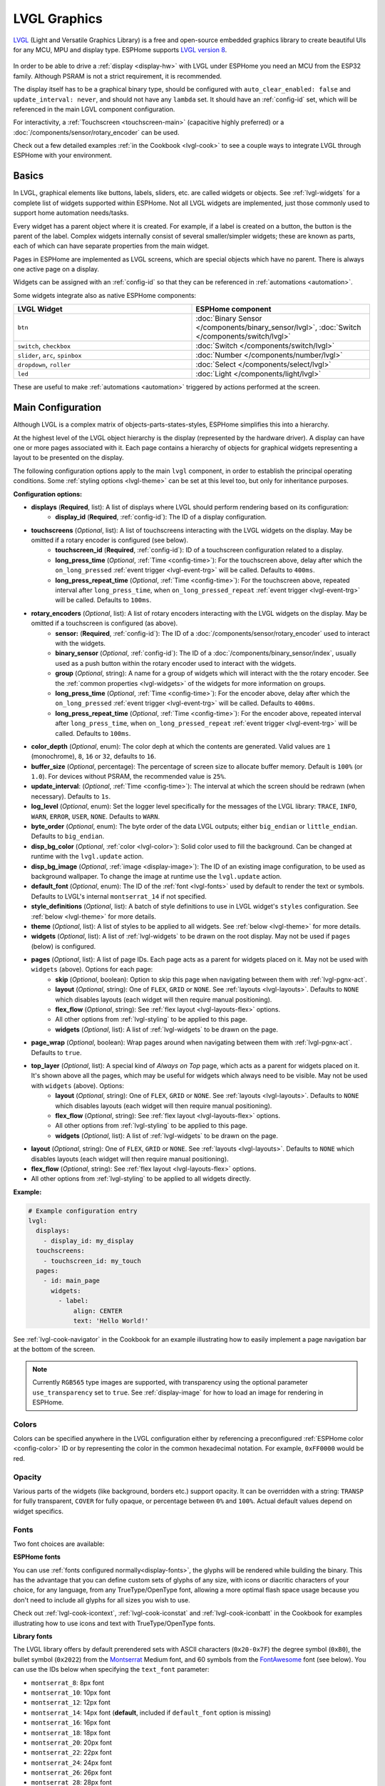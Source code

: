 .. _lvgl-main:

LVGL Graphics
=============

.. seo::
    :description: LVGL - ESPHome Displays showing contents created with Light and Versatile Graphics Library
    :image: /images/lvgl.png

`LVGL <https://lvgl.io/>`__ (Light and Versatile Graphics Library) is a free and open-source 
embedded graphics library to create beautiful UIs for any MCU, MPU and display type. ESPHome supports `LVGL version 8 <https://docs.lvgl.io/8.4/>`__.

.. figure:: /components/images/lvgl_main_screenshot.png

In order to be able to drive a :ref:`display <display-hw>` with LVGL under ESPHome you need an MCU from the ESP32 family. Although PSRAM is not a strict requirement, it is recommended.

The display itself has to be a graphical binary type, should be configured with ``auto_clear_enabled: false`` and ``update_interval: never``, and should not have any ``lambda`` set. It should have an :ref:`config-id` set, which will be referenced in the main LGVL component configuration.

For interactivity, a :ref:`Touchscreen <touchscreen-main>` (capacitive highly preferred) or a :doc:`/components/sensor/rotary_encoder` can be used.

Check out a few detailed examples :ref:`in the Cookbook <lvgl-cook>` to see a couple ways to integrate LVGL through ESPHome with your environment.

Basics
------

In LVGL, graphical elements like buttons, labels, sliders, etc. are called widgets or objects. See :ref:`lvgl-widgets` for a complete list of widgets supported within ESPHome. Not all LVGL widgets are implemented, just those commonly used to support home automation needs/tasks.

Every widget has a parent object where it is created. For example, if a label is created on a button, the button is the parent of the label. Complex widgets internally consist of several smaller/simpler widgets; these are known as parts, each of which can have separate properties from the main widget.

Pages in ESPHome are implemented as LVGL screens, which are special objects which have no parent. There is always one active page on a display.

Widgets can be assigned with an :ref:`config-id` so that they can be referenced in :ref:`automations <automation>`.

Some widgets integrate also as native ESPHome components:

.. list-table::
    :header-rows: 1
    :widths: 1 1

    * - LVGL Widget
      - ESPHome component

    * - ``btn``
      - :doc:`Binary Sensor </components/binary_sensor/lvgl>`, :doc:`Switch </components/switch/lvgl>`

    * - ``switch``, ``checkbox``
      - :doc:`Switch </components/switch/lvgl>`

    * - ``slider``, ``arc``, ``spinbox``
      - :doc:`Number </components/number/lvgl>`

    * - ``dropdown``,  ``roller``
      - :doc:`Select </components/select/lvgl>`

    * - ``led``
      - :doc:`Light </components/light/lvgl>`

These are useful to make :ref:`automations <automation>` triggered by actions performed at the screen.

Main Configuration
------------------

Although LVGL is a complex matrix of objects-parts-states-styles, ESPHome simplifies this into a hierarchy.

At the highest level of the LVGL object hierarchy is the display (represented by the hardware driver). A display can have one or more pages associated with it. Each page contains a hierarchy of objects for graphical widgets representing a layout to be presented on the display.

The following configuration options apply to the main ``lvgl`` component, in order to establish the principal operating conditions. Some :ref:`styling options <lvgl-theme>` can be set at this level too, but only for inheritance purposes.

**Configuration options:**

- **displays** (**Required**, list): A list of displays where LVGL should perform rendering based on its configuration:
    - **display_id** (**Required**, :ref:`config-id`): The ID of a display configuration.
- **touchscreens** (*Optional*, list): A list of touchscreens interacting with the LVGL widgets on the display. May be omitted if a rotary encoder is configured (see below).
    - **touchscreen_id** (**Required**, :ref:`config-id`): ID of a touchscreen configuration related to a display.
    - **long_press_time** (*Optional*, :ref:`Time <config-time>`): For the touchscreen above, delay after which the ``on_long_pressed`` :ref:`event trigger <lvgl-event-trg>` will be called. Defaults to ``400ms``.
    - **long_press_repeat_time** (*Optional*, :ref:`Time <config-time>`): For the touchscreen above, repeated interval after ``long_press_time``, when ``on_long_pressed_repeat`` :ref:`event trigger <lvgl-event-trg>` will be called. Defaults to ``100ms``.
- **rotary_encoders** (*Optional*, list): A list of rotary encoders interacting with the LVGL widgets on the display. May be omitted if a touchscreen is configured (as above).
    - **sensor:** (**Required**, :ref:`config-id`): The ID of a :doc:`/components/sensor/rotary_encoder` used to interact with the widgets.
    - **binary_sensor** (*Optional*, :ref:`config-id`): The ID of a :doc:`/components/binary_sensor/index`, usually used as a push button within the rotary encoder used to interact with the widgets.
    - **group** (*Optional*, string): A name for a group of widgets which will interact with the the rotary encoder. See the :ref:`common properties <lvgl-widgets>` of the widgets for more information on groups.
    - **long_press_time** (*Optional*, :ref:`Time <config-time>`): For the encoder above, delay after which the ``on_long_pressed`` :ref:`event trigger <lvgl-event-trg>` will be called. Defaults to ``400ms``.
    - **long_press_repeat_time** (*Optional*, :ref:`Time <config-time>`): For the encoder above, repeated interval after ``long_press_time``, when ``on_long_pressed_repeat`` :ref:`event trigger <lvgl-event-trg>` will be called. Defaults to ``100ms``.
- **color_depth** (*Optional*, enum): The color deph at which the contents are generated. Valid values are ``1`` (monochrome), ``8``, ``16`` or ``32``, defaults to ``16``.
- **buffer_size** (*Optional*, percentage): The percentage of screen size to allocate buffer memory. Default is ``100%`` (or ``1.0``). For devices without PSRAM, the recommended value is ``25%``. 
- **update_interval**: (*Optional*, :ref:`Time <config-time>`): The interval at which the screen should be redrawn (when necessary). Defaults to ``1s``.
- **log_level** (*Optional*, enum): Set the logger level specifically for the messages of the LVGL library: ``TRACE``, ``INFO``, ``WARN``, ``ERROR``, ``USER``, ``NONE``. Defaults to ``WARN``.
- **byte_order** (*Optional*, enum): The byte order of the data LVGL outputs; either ``big_endian`` or ``little_endian``. Defaults to ``big_endian``.
- **disp_bg_color** (*Optional*, :ref:`color <lvgl-color>`): Solid color used to fill the background. Can be changed at runtime with the ``lvgl.update`` action.
- **disp_bg_image** (*Optional*, :ref:`image <display-image>`):  The ID of an existing image configuration, to be used as background wallpaper. To change the image at runtime use the ``lvgl.update`` action.
- **default_font** (*Optional*, enum): The ID of the :ref:`font <lvgl-fonts>` used by default to render the text or symbols. Defaults to LVGL's internal ``montserrat_14`` if not specified.
- **style_definitions** (*Optional*, list): A batch of style definitions to use in LVGL widget's ``styles`` configuration. See :ref:`below <lvgl-theme>` for more details. 
- **theme** (*Optional*, list): A list of styles to be applied to all widgets. See :ref:`below <lvgl-theme>` for more details. 
- **widgets** (*Optional*, list): A list of :ref:`lvgl-widgets` to be drawn on the root display. May not be used if ``pages`` (below) is configured.
- **pages** (*Optional*, list): A list of page IDs. Each page acts as a parent for widgets placed on it. May not be used with ``widgets`` (above). Options for each page:
    - **skip** (*Optional*, boolean): Option to skip this page when navigating between them with :ref:`lvgl-pgnx-act`.
    - **layout** (*Optional*, string): One of ``FLEX``, ``GRID`` or ``NONE``. See :ref:`layouts <lvgl-layouts>`. Defaults to ``NONE`` which disables layouts (each widget will then require manual positioning).
    - **flex_flow** (*Optional*, string): See :ref:`flex layout <lvgl-layouts-flex>` options. 
    - All other options from :ref:`lvgl-styling` to be applied to this page.
    - **widgets** (*Optional*, list): A list of :ref:`lvgl-widgets` to be drawn on the page.
- **page_wrap** (*Optional*, boolean): Wrap pages around when navigating between them with :ref:`lvgl-pgnx-act`. Defaults to ``true``.
- **top_layer** (*Optional*, list): A special kind of *Always on Top* page, which acts as a parent for widgets placed on it. It's shown above all the pages, which may be useful for widgets which always need to be visible. May not be used with ``widgets`` (above). Options:
    - **layout** (*Optional*, string): One of ``FLEX``, ``GRID`` or ``NONE``. See :ref:`layouts <lvgl-layouts>`.  Defaults to ``NONE`` which disables layouts (each widget will then require manual positioning).
    - **flex_flow** (*Optional*, string): See :ref:`flex layout <lvgl-layouts-flex>` options. 
    - All other options from :ref:`lvgl-styling` to be applied to this page.
    - **widgets** (*Optional*, list): A list of :ref:`lvgl-widgets` to be drawn on the page.
- **layout** (*Optional*, string): One of ``FLEX``, ``GRID`` or ``NONE``. See :ref:`layouts <lvgl-layouts>`.  Defaults to ``NONE`` which disables layouts (each widget will then require manual positioning).
- **flex_flow** (*Optional*, string): See :ref:`flex layout <lvgl-layouts-flex>` options. 

- All other options from :ref:`lvgl-styling` to be applied to all widgets directly.

**Example:**

.. code-block:: yaml

    # Example configuration entry
    lvgl:
      displays:
        - display_id: my_display
      touchscreens:
        - touchscreen_id: my_touch
      pages:
        - id: main_page
          widgets:
            - label:
                align: CENTER
                text: 'Hello World!'

See :ref:`lvgl-cook-navigator` in the Cookbook for an example illustrating how to easily implement a page navigation bar at the bottom of the screen.

.. note::

    Currently ``RGB565`` type images are supported, with transparency using the optional parameter ``use_transparency`` set to ``true``. See :ref:`display-image` for how to load an image for rendering in ESPHome.

.. _lvgl-color:

Colors
******

Colors can be specified anywhere in the LVGL configuration either by referencing a preconfigured :ref:`ESPHome color <config-color>` ID or by representing the color in the common hexadecimal notation. For example, ``0xFF0000`` would be red.

.. _lvgl-opa:

Opacity
*******

Various parts of the widgets (like background, borders etc.) support opacity. It can be overridden with a string: ``TRANSP`` for fully transparent, ``COVER`` for fully opaque, or percentage between ``0%`` and ``100%``. Actual default values depend on widget specifics.

.. _lvgl-fonts:

Fonts
*****

Two font choices are available: 

**ESPHome fonts**

You can use :ref:`fonts configured normally<display-fonts>`, the glyphs will be rendered while building the binary. This has the advantage that you can define custom sets of glyphs of any size, with icons or diacritic characters of your choice, for any language, from any TrueType/OpenType font, allowing a more optimal flash space usage because you don't need to include all glyphs for all sizes you wish to use.

Check out :ref:`lvgl-cook-icontext`, :ref:`lvgl-cook-iconstat` and :ref:`lvgl-cook-iconbatt` in the Cookbook for examples illustrating how to use icons and text with TrueType/OpenType fonts.

**Library fonts**

The LVGL library offers by default prerendered sets with ASCII characters (``0x20-0x7F``) the degree symbol (``0xB0``), the bullet symbol (``0x2022``) from the `Montserrat <https://fonts.google.com/specimen/Montserrat>`__ Medium font, and 60 symbols from the `FontAwesome <https://fontawesome.com/>`__ font (see below). You can use the IDs below when specifying the ``text_font`` parameter:

- ``montserrat_8``: 8px font
- ``montserrat_10``: 10px font
- ``montserrat_12``: 12px font
- ``montserrat_14``: 14px font (**default**, included if ``default_font`` option is missing)
- ``montserrat_16``: 16px font
- ``montserrat_18``: 18px font
- ``montserrat_20``: 20px font
- ``montserrat_22``: 22px font
- ``montserrat_24``: 24px font
- ``montserrat_26``: 26px font
- ``montserrat_28``: 28px font
- ``montserrat_30``: 30px font
- ``montserrat_32``: 32px font
- ``montserrat_34``: 34px font
- ``montserrat_36``: 36px font
- ``montserrat_38``: 38px font
- ``montserrat_40``: 40px font
- ``montserrat_42``: 42px font
- ``montserrat_44``: 44px font
- ``montserrat_46``: 46px font
- ``montserrat_48``: 48px font

The binary will only include any of the above if used in the configuration.

You can display the embedded symbols among the text by their codepoint address preceded by ``\u``. For example: ``\uF00C``:

.. figure:: /components/images/lvgl_symbols.png
    :align: center

.. note::

    The ``text_font`` parameter affects the size of symbols, since all the built-in font arrays based on Montserrat include these symbols at the respective sizes. If you set ``text_font`` on a widget to a custom ESPHome font, these symbols will likely not display, unless you include them manually from a FontAwesome OpenType file.
    
    For escape sequences to work, you have to put them in strings enclosed in double quotes.

In addition to the above, the following special fonts are available from LVGL as built-in:

- ``unscii_8``: 8 px pixel perfect font with only ASCII characters.
- ``unscii_16``: 16 px pixel perfect font with only ASCII characters.
- ``simsun_16_cjk``: 16 px font with normal range + 1000 most common `CJK Radicals <https://en.wikipedia.org/wiki/CJK_Radicals_Supplement>`__.
- ``dejavu_16_persian_hebrew``: 16 px font with normal range + Hebrew, Arabic, Persian letters and all their forms.

.. _lvgl-styling:

Style properties
****************

LVGL follows CSS's `border-box model <https://developer.mozilla.org/en-US/docs/Web/CSS/box-sizing>`__. A widget's *box* is built from the following parts:

.. figure:: /components/images/lvgl_boxmodel.png
    :align: center

- *bounding box*: the box defined with ``width`` and ``height`` of the widgets (pixels or parent content area percentage; not drawn, just for calculations).
- *border*: the border line, drawn on the inner side of the bounding box (pixels).
- *outline*: the outline, drawn on the outer side of the bounding box (pixels).
- *padding*: space to keep between the border of the widget and its content or children (*I don't want my children too close to my sides, so keep this space*). 
- *content*: the content area which is the size of the bounding box reduced by the border width and padding (it's what's referenced as the ``size_content`` option of certain widgets).

You can adjust the appearance of widgets by changing their foreground, background, border color and/or font. Some widgets allow for more complex styling, effectively changing all or part of their appearance. 

**Styling options:**

- **bg_color** (*Optional*, :ref:`color <lvgl-color>`): Color for the background of the widget. Defaults to ``0xFFFFFF`` (white).
- **bg_grad_color** (*Optional*, :ref:`color <lvgl-color>`): Color to make the background gradually fade to. Defaults to ``0`` (black).
- **bg_dither_mode** (*Optional*, enum): Set dithering of the background gradient. One of ``NONE``, ``ORDERED``, ``ERR_DIFF``. Defaults to ``NONE``.
- **bg_grad_dir** (*Optional*, enum): Choose the direction of the background gradient: ``NONE``, ``HOR``, ``VER``. Defaults to ``NONE``.
- **bg_main_stop** (*Optional*, 0-255): Specify where the gradient should start: ``0`` = upper left, ``128`` = in the center, ``255`` = lower right. Defaults to ``0``.
- **bg_grad_stop** (*Optional*, 0-255): Specify where the gradient should stop: ``0`` = upper left, ``128`` = in the center, ``255`` = lower right. Defaults to ``255``.
- **opa** (*Optional*, :ref:`opacity <lvgl-opa>`): Opacity of the entire widget. Inherited from parent. Defaults to ``COVER``.
- **bg_opa** (*Optional*, :ref:`opacity <lvgl-opa>`): Opacity of the widget background.
- **opa_layered** (*Optional*, :ref:`opacity <lvgl-opa>`): Opacity of the entire layer the widget is on. Inherited from parent. Defaults to ``COVER``.
- **bg_img_opa** (*Optional*, :ref:`opacity <lvgl-opa>`): Opacity of the background image (if such option is supported) of the widget.
- **bg_img_recolor** (*Optional*, :ref:`color <lvgl-color>`): Color to mix with every pixel of the background image (if such option is supported) of the widget.
- **bg_img_recolor_opa** (*Optional*, :ref:`opacity <lvgl-opa>`): Opacity of the recoloring. 
- **border_width** (*Optional*, int16): Set the width of the border in pixels. Defaults to ``0``.
- **border_color** (*Optional*, :ref:`color <lvgl-color>`): Color to draw borders of the widget. Defaults to ``0`` (black).
- **border_opa** (*Optional*, :ref:`opacity <lvgl-opa>`): Opacity of the borders of the widget.  Defaults to ``COVER``.
- **border_post** (*Optional*, boolean): If ``true`` the border will be drawn after all children of the widget have been drawn. Defaults to ``false``.
- **border_side** (*Optional*, list): Select which borders of the widgets to show (multiple can be specified, defaults to ``NONE``):
    - ``NONE``
    - ``TOP``
    - ``BOTTOM``
    - ``LEFT``
    - ``RIGHT``
    - ``INTERNAL``
- **radius** (*Optional*, uint16): The radius to be used to form the widget's rounded corners. 0 = no radius (square corners); 65535 = pill shaped widget (true circle if it has same width and height).
- **clip_corner** (*Optional*, boolean): If set to ``true``, overflowing content will be clipped off by the widget's rounded corners (``radius`` > ``0``).
- **outline_width** (*Optional*, int16): Set the width of the outline in pixels. Defaults to ``0``.
- **outline_color** (*Optional*, :ref:`color <lvgl-color>`): Color used to draw an outline around the widget. Defaults to ``0`` (black).
- **outline_opa** (*Optional*, :ref:`opacity <lvgl-opa>`): Opacity of the outline of the widget. Defaults to ``COVER``.
- **outline_pad** (*Optional*, int16): Distance between the outline and the widget itself. Defaults to ``0``.
- **pad_all** (*Optional*, int16): Set the padding in all directions, in pixels.
- **pad_top** (*Optional*, int16): Set the padding on the top, in pixels.
- **pad_bottom** (*Optional*, int16): Set the padding on the bottom, in pixels.
- **pad_left** (*Optional*, int16): Set the padding on the left, in pixels.
- **pad_right** (*Optional*, int16): Set the padding on the right, in pixels.
- **pad_row** (*Optional*, int16): Set the padding between the rows of the children elements, in pixels.
- **pad_column** (*Optional*, int16): Set the padding between the columns of the children elements, in pixels.
- **shadow_color** (*Optional*, :ref:`color <lvgl-color>`): Color used to create a drop shadow under the widget. Defaults to ``0`` (black).
- **shadow_ofs_x** (*Optional*, int16): Horizontal offset of the shadow, in pixels. Defaults to ``0``.
- **shadow_ofs_y** (*Optional*, int16): Vertical offset of the shadow, in pixels. Defaults to ``0``.
- **shadow_opa** (*Optional*, :ref:`opacity <lvgl-opa>`): Opacity of the shadow. Defaults to ``COVER``.
- **shadow_spread** (*Optional*, int16): Spread of the shadow, in pixels. Defaults to ``0``.
- **shadow_width** (*Optional*, int16): Width of the shadow, in pixels. Defaults to ``0``.
- **transform_angle** (*Optional*, 0-360): Transformation angle of the widget (eg. rotation)
- **transform_height** (*Optional*, int16 or percentage): Transformation height of the widget (eg. stretching)
- **transform_pivot_x** (*Optional*, int16 or percentage): Horizontal anchor point of the transformation. Relative to the widget's top left corner.
- **transform_pivot_y** (*Optional*, int16 or percentage): Vertical anchor point of the transformation. Relative to the widget's top left corner.
- **transform_zoom** (*Optional*, 0.1-10):  Transformation zoom of the widget (eg. resizing)
- **translate_x** (*Optional*, int16 or percentage): Movement of the widget with this value in horizontal direction.
- **translate_y** (*Optional*, int16 or percentage): Movement of the widget with this value in vertical direction.

.. _lvgl-theme:

Themes
******

The widgets support lots of :ref:`lvgl-styling` to customize their appearance and behavior.

You can configure a global theme for all widgets at the top level with the ``theme`` configuration variable. In the example below, all the ``arc``, ``slider`` and ``btn`` widgets will, by default, use the styles and properties defined here. A combination of styles and :ref:`states <lvgl-wgtprop-state>` can be chosen for every widget.

.. code-block:: yaml

    lvgl:
      theme:
        arc:
          scroll_on_focus: true
          group: general
        slider:
          scroll_on_focus: true
          group: general
        btn:
          scroll_on_focus: true
          group: general
          border_width: 2
          outline_pad: 6
          pressed:
            border_color: 0xFF0000
          checked:
            border_color: 0xFFFF00
          focused:
            border_color: 0x00FF00

Naturally, you can override these at the individual configuration level of each widget. This can be done in batches, using the ``style_definitions`` configuration variable of the main component.
In the example below, you defined ``date_style``:

.. code-block:: yaml

    lvgl:
      style_definitions:
        - id: date_style      # choose an ID for your definition
          text_font: unscii_8
          align: center
          text_color: 0x000000
          bg_opa: cover
          radius: 4
          pad_all: 2

And then you apply these selected styles to two labels, and only change very specific style ``y`` locally:

.. code-block:: yaml

    widgets:
      - label:
          id: day_label
          styles: date_style # apply the definition here by the ID chosen above
          y: -20
      - label:
          id: date_label
          styles: date_style
          y: +20

Additionally, you can change the styles based on the :ref:`state <lvgl-wgtprop-state>` property of the widgets or their parts. If you want to set a property for all states (e.g. red background color) just set it for the default state at the root of the widget. If the widget can't find a property for its current state it will fall back to this.

In the example below, you have an ``arc`` with some styles set here. Note how you change the ``arc_color`` of the ``indicator`` part, based on state changes:

.. code-block:: yaml

    - arc:
        id: my_arc
        value: 75
        min_value: 1
        max_value: 100
        indicator:
          arc_color: 0xF000FF
          pressed:
            arc_color: 0xFFFF00
          focused:
            arc_color: 0x808080

So the inheritance happens like this: state based styles override the locally specified styles, which override the style definitions, which override the theme, which overrides the top level styles.

The precedence (value) of states is quite intuitive and it's something the user would expect naturally. For example, if a widget is focused the user will still want to see if it's pressed, therefore the pressed state has a higher precedence. (If the focused state had a higher precedence it would override the "pressed" color, defeating its purpose.)

Feel free to experiment to discover inheritance of the styles based on states between the nested widgets.

:ref:`lvgl-cook-theme` The Cookbook contains an example illustrating how to easily implement a gradient style for your widgets.

.. _lvgl-layouts:

Layouts
*******

Layouts aim to position widgets automatically, eliminating the need to specify ``x`` and ``y`` coordinates to position each widget. This is a great way to simplify your configuration as it allows you to omit alignment options.

The layout configuration options are applied to any parent widget or page, influencing the appearance of the children.

.. _lvgl-layouts-flex:

**Flex**

The Flex layout in LVGL is a subset implementation of `CSS Flexbox <https://css-tricks.com/snippets/css/a-guide-to-flexbox/>`__.

It can arrange items into rows or columns (tracks), handle wrapping, adjust spacing between items and tracks and even handle growing the layout to make the item(s) fill the remaining space with respect to minimum/maximum width and height.

Terms used:

- *tracks*: the rows or columns main direction: row or column, the direction in which the items are placed.
- *cross direction*: perpendicular to the main direction.
- *wrap*: if there is no more space in the track a new track is started.
- *grow*: if set on an item it will grow to fill the remaining space on the track. The available space will be distributed among items respective to their grow value (larger value means more space).
- *gap*: the space between the rows and columns or the items on a track.

In a Flex layout, use the following options in the ``flex_flow`` configuration parameter to select the arrangement of the children widgets:

- ``ROW``: place the children in a row without wrapping.
- ``COLUMN``: place the children in a column without wrapping.
- ``ROW_WRAP``: place the children in a row with wrapping (default).
- ``COLUMN_WRAP``: place the children in a column with wrapping.
- ``ROW_REVERSE``: place the children in a row without wrapping but in reversed order.
- ``COLUMN_REVERSE``: place the children in a column without wrapping but in reversed order.
- ``ROW_WRAP_REVERSE``: place the children in a row with wrapping but in reversed order.
- ``COLUMN_WRAP_REVERSE``: place the children in a column with wrapping but in reversed order.

.. _lvgl-layouts-grid:

**Grid**

The Grid layout in LVGL is a subset implementation of `CSS Flexbox <https://css-tricks.com/snippets/css/a-guide-to-flexbox/>`__.

It can arrange items into a 2D "table" that has rows or columns (tracks). The item(s) can span through multiple columns or rows. The track's size can be set in pixels, to the largest item or in "free units" to distribute the free space proportionally.

.. _lvgl-widgets:

Widgets
-------

At the next level of the LVGL object hierarchy are the widgets, which support styling directly. They can have sub-parts, which may be styled separately. Usually styles are inherited, but this depends on widget specifics or functionality. The widget and its parts have states, and different styling can be set for different states.

Widgets can have children, which can be any other widgets. Think of this as a nested structure. The child widgets move with the parent and, if the parent is hidden, its children will also be hidden.

By default, LVGL draws new widgets on top of old widgets, including their children. When widgets have children, property inheritance takes place. Some properties (typically those related to text and opacity) can be inherited from the parent widgets's styles. When the property is inheritable, the parent will be searched for an object which specifies a value for the property. The parents will use their own :ref:`state <lvgl-wgtprop-state>` to determine the value. For example, if a button is pressed and the text color is defined by the "pressed" state, this "pressed" text color will be used. 

Common properties
*****************

The properties below are common to all widgets.

- **id** (*Optional*, :ref:`config-id`): Manually specify the ID used for code generation.
- **x** (*Optional*, int16 or percentage): Horizontal position of the widget (anchored in the top left corner, relative to top left of parent or screen). If layouts are used, or if specifying ``align``, it is used as an offset to the calculated position (can also be negative).
- **y** (*Optional*, int16 or percentage): Vertical position of the widget (anchored in the top left corner, relative to to top left of the parent or screen). If layouts are used, or if specifying ``align``, it is used as an offset to the calculated position (can also be negative).

.. note::

    By default, the ``x`` and ``y`` coordinates are measured from the *top left corner* of the parent's content area. :ref:`Important <lvgl-styling>`: content area starts *after the padding* thus if the parent has a non-zero padding value, position will be shifted with that. Percentage values are calculated from the parent's content area size. 

- **width** (*Optional*): Width of the widget in pixels or a percentage, or ``size_content`` (see note below).
- **height** (*Optional*): Height of the widget in pixels or a percentage, or ``size_content`` (see note below).

.. note::

    The size settings support a special value: ``size_content``. It means the widget's size in the respective direction will be set to the size of its children. Note that only children on the right and bottom sides will be considered and children on the top and left remain cropped. This limitation makes the behavior more predictable. Widgets with ``hidden`` or ``floating`` flags will be ignored by the ``size_content`` calculation.
    
    Similarly to CSS, LVGL also supports ``min_width``, ``max_width``, ``min_height`` and ``max_height``. These are limits preventing a widget's size from becoming smaller/larger than these values. They are especially useful if the size is set by percentage or ``size_content``.

- **min_width**, **max_width**, **min_height**, **max_height** (*Optional*, int16 or percentage): Sets a minimal/maximal width or a minimal/maximal height. Pixel and percentage values can be used. Percentage values are relative to the height of the parent's content area. Defaults to ``0%``.
- **scrollbar_mode** (*Optional*, string): If a child widget is outside its parent content area (the size without padding), the parent can become scrollable (see the ``scrollable`` :ref:`flag <lvgl-objupdflag-act>`). The widget can either be scrolled horizontally or vertically in one stroke. Scroll bars can appear depending on the setting:
    - ``"OFF"``: Never show the scroll bars (use the double quotes!).
    - ``"ON"``: Always show the scroll bars (use the double quotes!).
    - ``"ACTIVE"``: Show scroll bars while a widget is being scrolled.
    - ``"AUTO"``: Show scroll bars when the content is large enough to be scrolled (default).

- **align** (*Optional*, enum): Alignment of the of the widget relative to the parent. A child widget is clipped to its parent boundaries. One of the values *not* starting with ``OUT_`` (see picture below).
- **align_to** (*Optional*, list): Alignment of the of the widget relative to another widget on the same level:
    - **id** (**Required**): The ID of a widget *to* which you want to align.
    - **align** (**Required**, enum): Desired alignment (one of the values starting with ``OUT_``).
    - **x** (*Optional*, int16 or percentage): Horizontal offset position. Default ``0``.
    - **y** (*Optional*, int16 or percentage): Vertical offset position. Default ``0``.

.. figure:: /components/images/lvgl_align.png
    :align: center

- **group** (*Optional*, string): The name of the group of widgets which will interact with a  :doc:`/components/sensor/rotary_encoder`. In every group there is always one focused widget which receives the encoder actions. You need to associate an input device with a group. An input device can send key events to only one group but a group can receive data from more than one input device.
- **styles** (*Optional*, :ref:`config-id`): The ID of a *style definition* from the main component configuration to override the theme styles.
- **theme** (*Optional*, list): A list of styles to apply to the widget and children. Same configuration option as at the main component.
- **layout** (*Optional*, string): ``FLEX``, ``GRID`` or ``NONE``. See :ref:`layouts <lvgl-layouts>`.  If not specified, defaults to ``NONE``, which disables layouts each widget needing manual positioning.
- **flex_flow** (*Optional*, string): See :ref:`flex layout <lvgl-layouts-flex>` options. 
- **widgets** (*Optional*, list): A list of LVGL widgets to be drawn as children of this widget. Same configuration option as at the main component.

.. _lvgl-wgtprop-state:

- **state** (*Optional*, enum): Widgets or their (sub)parts can have have states, which support separate styling. These state styles inherit from the theme, but can be locally set or overridden within style definitions. Can be one of:
    - **default** (*Optional*, boolean): Normal, released state.
    - **disabled** (*Optional*, boolean): Disabled state (also usable with :ref:`shorthand <lvgl-objupd-shorthands>` actions ``lvgl.widget.enable`` and ``lvgl.widget.disable``).
    - **pressed** (*Optional*, boolean): Being pressed.
    - **checked** (*Optional*, boolean): Toggled or checked state.
    - **scrolled** (*Optional*, boolean): Being scrolled.
    - **focused** (*Optional*, boolean): Focused via keypad or encoder or clicked via touch screen.
    - **focus_key** (*Optional*, boolean): Focused via keypad or encoder but *not* via touch screen.
    - **edited** (*Optional*, boolean): Edit by an encoder.
    - **user_1**, **user_2**, **user_3**, **user_4** (*Optional*, boolean): Custom states.

By default, states are all ``false``, and they are templatable.
To apply styles to the states, you need to specify them one level above, for example:

.. code-block:: yaml

    - btn:
        checkable: true
        state:
          checked: true # here you activate the state to be used at boot
        checked:
          bg_color: 0x00FF00 # here you apply styles to be used when in the respective state

The state itself can be can be changed by interacting with the widget, or through :ref:`actions <lvgl-objupd-act>` with ``lvgl.widget.update``.

See :ref:`lvgl-cook-cover` for a cookbook example illustrating how to use styling and properties to show different states of a Home Assistant entity.

.. _lvgl-objupdflag-act:

In addition to visual styling, each widget supports some boolean **flags** to influence the behavior:

- **hidden** (*Optional*, boolean): make the widget hidden (like it wasn't there at all), also usable with :ref:`shorthand <lvgl-objupd-shorthands>` actions ``lvgl.widget.show`` and ``lvgl.widget.hide``. Defaults to ``false``.
- **checkable** (*Optional*, boolean): toggle checked state when the widget is clicked.
- **clickable** (*Optional*, boolean): make the widget clickable by input devices. Defaults to ``true``. If ``false``, it will pass the click to the widgets behind it (clicking through).
- **scrollable** (*Optional*, boolean): the widget can become scrollable. Defaults to ``true`` (also see the ``scrollbar_mode`` property).
- **scroll_elastic** (*Optional*, boolean): allow scrolling inside but with slower speed.
- **scroll_momentum** (*Optional*, boolean): make the widget scroll further when "thrown".
- **scroll_one** (*Optional*, boolean): allow scrolling only on ``snappable`` children.
- **scroll_chain_hor** (*Optional*, boolean): allow propagating the horizontal scroll to a parent.
- **scroll_chain_ver** (*Optional*, boolean): allow propagating the vertical scroll to a parent.
- **scroll_chain simple** (*Optional*, boolean): packaging for (``scroll_chain_hor | scroll_chain_ver``).
- **scroll_on_focus** (*Optional*, boolean): automatically scroll widget to make it visible when focused.
- **scroll_with_arrow** (*Optional*, boolean): allow scrolling the focused widget with arrow keys.
- **click_focusable** (*Optional*, boolean): add focused state to the widget when clicked.
- **snappable** (*Optional*, boolean): if scroll snap is enabled on the parent it can snap to this widget.
- **press_lock** (*Optional*, boolean): keep the widget pressed even if the press slid from the widget.
- **event_bubble** (*Optional*, boolean): propagate the events to the parent.
- **gesture_bubble** (*Optional*, boolean): propagate the gestures to the parent.
- **adv_hittest** (*Optional*, boolean): allow performing more accurate hit (click) test. For example, may help by accounting for rounded corners.
- **ignore_layout** (*Optional*, boolean): do not make the widget positionable by the layouts.
- **floating** (*Optional*, boolean): do not scroll the widget when the parent scrolls and ignore layout.
- **overflow_visible** (*Optional*, boolean): do not clip the children's content to the parent's boundary.
- **layout_1**, **layout_2** (*Optional*, boolean): custom flags, free to use by layouts.
- **widget_1**, **widget_2** (*Optional*, boolean): custom flags, free to use by widget.
- **user_1**, **user_2**, **user_3**, **user_4** (*Optional*, boolean): custom flags, free to use by user.

.. note::

    LVGL only supports **integers** for numeric ``value``. Visualizer widgets can't display floats directly, but they allow scaling by 10s. Some examples in the :doc:`Cookbook </cookbook/lvgl>` cover how to do that.

.. _lvgl-wgt-lbl:

``label``
*********

A label is the basic widget type that is used to display text.

.. figure:: /components/images/lvgl_label.png
    :align: center

**Specific options:**

- **text** (**Required**, string): The text (or built-in :ref:`symbol <lvgl-fonts>` codepoint) to display. To display an empty label, specify ``""``.
- **text_align** (*Optional*, enum): Alignment of the text in the widget - it doesn't align the object itself, only the lines inside the object. One of ``LEFT``, ``CENTER``, ``RIGHT``, ``AUTO``. Inherited from parent. Defaults to ``AUTO``, which detects the text base direction and uses left or right alignment accordingly.
- **text_color** (*Optional*, :ref:`color <lvgl-color>`): Color to render the text in. Inherited from parent. Defaults to ``0`` (black). 
- **text_decor** (*Optional*, list): Choose decorations for the text: ``NONE``, ``UNDERLINE``, ``STRIKETHROUGH`` (multiple can be specified). Inherited from parent. Defaults to ``NONE``.
- **text_font**: (*Optional*, :ref:`font <lvgl-fonts>`):  The ID of the font used to render the text or symbol. Inherited from parent.
- **text_letter_space** (*Optional*, int16): Extra character spacing of the text. Inherited from parent. Defaults to ``0``.
- **text_line_space** (*Optional*, int16): Line spacing of the text. Inherited from parent. Defaults to ``0``.
- **text_opa** (*Optional*, :ref:`opacity <lvgl-opa>`): Opacity of the text. Inherited from parent. Defaults to ``COVER``.
- **recolor** (*Optional*, boolean): Enable recoloring of button text with ``#``. This makes it possible to set the color of characters in the text individually by prefixing the text to be re-colored with a ``#RRGGBB`` hexadecimal color code followed by a *space*, and finally closed with a single hash ``#`` tag. For example: ``Write a #FF0000 red# word``. 
- **long_mode** (*Optional*, list): By default, the width and height of the label is set to ``size_content``. Therefore, the size of the label is automatically expanded to the text size. Otherwise, if the ``width`` or ``height`` are explicitly set (or set by a ``layout``), the lines wider than the label's width can be manipulated according to the long mode policies below. These policies can be applied if the height of the text is greater than the height of the label.
    - ``WRAP``: Wrap lines which are too long. If the height is ``size_content``, the label's height will be expanded, otherwise the text will be clipped (default). 
    - ``DOT``: Replaces the last 3 characters from bottom right corner of the label with dots.
    - ``SCROLL``: If the text is wider than the label, scroll the text horizontally back and forth. If it's higher, scroll vertically. Text will scroll in only one direction; horizontal scrolling has higher precedence.
    - ``SCROLL_CIRCULAR``: If the text is wider than the label, continuously scroll the text horizontally. If it's higher, scroll vertically. Text will scroll in only one direction; horizontal scrolling has higher precedence.
    - ``CLIP``: Simply clip the parts of the text outside the label.
- **scrollbar** (*Optional*, list): Settings for the indicator *part* to show the value. Supports a list of :ref:`styles <lvgl-styling>` and state-based styles to customize. The scroll bar that is shown when the text is larger than the widget's size.
- **selected** (*Optional*, list): Settings for the the style of the selected text. Only ``text_color`` and ``bg_color`` style properties can be used.
- Style options from :ref:`lvgl-styling`. Uses all the typical background properties and the text properties. The padding values can be used to add space between the text and the background.

.. note::

    Newline escape sequences are handled automatically by the label widget. You can use ``\n`` to make a line break. For example: ``"line1\nline2\n\nline4"``. For escape sequences like newline to be translated, *enclose the string in double quotes*.

**Specific actions:**

- ``lvgl.label.update`` :ref:`action <config-action>` updates the widget styles and properties from the specific options above, just like the :ref:`lvgl.widget.update <lvgl-objupd-act>` action is used for the common styles, states or flags. 
    - **text** (**Required**, :ref:`templatable <config-templatable>`, string): The ``text`` option in this action can contain static text, a :ref:`lambda <config-lambda>` outputting a string or can be formatted using ``printf``-style formatting (see :ref:`display-printf`).
        -  **format** (*Optional*, string): The format for the message in :ref:`printf-style <display-printf>`.
        -  **args** (*Optional*, list of :ref:`lambda <config-lambda>`): The optional arguments for the format message.

**Example:**

.. code-block:: yaml

    # Example widget:
    - label:
        align: CENTER
        id: lbl_id
        recolor: true
        text: "#FF0000 write# #00FF00 colored# #0000FF text#"

    - label:
        align: TOP_MID
        id: lbl_symbol
        text_font: montserrat_28
        text: "\uF013"

    # Example action (update label with a value from a sensor):
    on_...:
      then:
        - lvgl.label.update:
            id: lbl_id
            text:
              format: "%.0fdBm"
              args: [ 'id(wifi_signal_db).get_state()' ]

.. _lvgl-wgt-btn:

``btn``
*******

Simple push or toggle button. 

.. figure:: /components/images/lvgl_button.png
    :align: center

**Specific options:**

- **checkable** (*Optional*, boolean): A significant :ref:`flag <lvgl-objupdflag-act>` to make a toggle button (which remains pressed in ``checked`` state). Defaults to ``false``.
- Style options from :ref:`lvgl-styling` for the background of the button. Uses the typical background style properties.

A notable state is ``checked`` (boolean) which can have different styles applied.

**Specific triggers:**

- ``on_value`` :ref:`trigger <automation>` is activated after clicking. If ``checkable`` is ``true``, the boolean variable ``x``, representing the checked state, may be used by lambdas within this trigger.

**Example:**

.. code-block:: yaml

    # Example widget:
    - btn:
        x: 10
        y: 10
        width: 50
        height: 30
        id: btn_id

To have a button with a text label on it, add a child :ref:`lvgl-wgt-lbl` widget to it:

.. code-block:: yaml

    # Example toggle button with text:
    - btn:
        x: 10
        y: 10
        width: 70
        height: 30
        id: btn_id
        checkable: true
        widgets:
          - label:
              align: center
              text: "Light"

    # Example trigger:
    - btn:
        ...
        on_value:
          then:
            - logger.log:
                format: "Button checked state: %d"
                args: [ x ]

The ``btn`` can be also integrated as a :doc:`/components/binary_sensor/lvgl` or as a :doc:`/components/switch/lvgl`.

See :ref:`lvgl-cook-binent` for an example illustrating how to use a checkable button to act on a Home Assistant service.

.. _lvgl-wgt-bmx:

``btnmatrix``
*************

The Button Matrix widget is a lightweight way to display multiple buttons in rows and columns. It's lightweight because the buttons are not actually created but instead simply drawn on the fly. This reduces the memory footprint of each button from approximately 200 bytes (for both the button and its label widget) down to only eight bytes.

.. figure:: /components/images/lvgl_btnmatrix.png
    :align: center

**Specific options:**

- **rows** (**Required**, list): A list for the button rows:
    - **buttons** (**Required**, list): A list of buttons in a row:
        - **id** (*Optional*): An ID for the button in the matrix.
        - **text** (*Optional*): Text (or built-in :ref:`symbol <lvgl-fonts>` codepoint) to display on the button.
        - **key_code** (*Optional*, string): One character be sent as the key code to a :ref:`key_collector` instead of ``text`` when the button is pressed.
        - **width** (*Optional*): Width relative to the other buttons in the same row. Must be a value between ``1`` and ``15``; the default is ``1`` (for example, given a line with two buttons, one with ``width: 1`` and another one with ``width: 2``, the first will be ``33%`` wide while the second will be ``66%`` wide). 
        - **selected** (*Optional*, boolean): Set the button as the most recently released or focused. Defaults to ``false``.
        - **control** (*Optional*): Binary flags to control behavior of the buttons (all ``false`` by default):
            - **hidden** (*Optional*, boolean): Make a button hidden (hidden buttons still take up space in the layout, they are just not visible or clickable).
            - **no_repeat** (*Optional*, boolean): Disable repeating when the button is long pressed.
            - **disabled** (*Optional*, boolean): Apply ``disabled`` styles to the button.
            - **checkable** (*Optional*, boolean): Enable toggling of a button, ``checked`` state will be added/removed as the button is clicked.
            - **checked** (*Optional*, boolean): Make the button checked. Apply ``checked`` styles to the button.
            - **click_trig** (*Optional*, boolean): Control how to :ref:`trigger <lvgl-event-trg>` ``on_value`` : if ``true`` on *click*, if ``false`` on *press*.
            - **popover** (*Optional*, boolean): Show the button label in a popover when pressing this button.
            - **recolor** (*Optional*, boolean): Enable recoloring of button text with ``#``. For example: ``It's #FF0000 red#``
            - **custom_1** and **custom_2** (*Optional*, boolean): Custom, free to use flags.

- **items** (*Optional*, list): Settings for the items *part*, the buttons all use the text and typical background style properties except translations and transformations.
- **one_checked** (*Optional*, boolean): Allow only one button to be checked at a time (aka. radio buttons). Defaults to ``false``.
- Style options from :ref:`lvgl-styling` for the background of the button matrix, uses the typical background style properties. ``pad_row`` and ``pad_column`` set the space between the buttons.

**Specific actions:**

- ``lvgl.button.update`` :ref:`action <config-action>` updates the button styles and properties specified in the specific ``control``, ``width`` and ``selected`` options.
- ``lvgl.btnmatrix.update`` :ref:`action <config-action>` updates the items styles and properties specified in the specific ``state``, ``items`` options.

**Specific triggers:**

- ``on_value`` and :ref:`universal <lvgl-event-trg>` triggers can be configured for each button, is activated after clicking. If ``checkable`` is ``true``, the boolean variable ``x``, representing the checked state, may be used by lambdas within this trigger.
- The :ref:`universal <lvgl-event-trg>` LVGL event triggers can be configured for the main widget, they pass the ID of the pressed button (or null if nothing pressed) as variable ``x`` (a pointer to a ``uint16_t`` which holds the index number of the button). 

**Example:**

.. code-block:: yaml

    # Example widget:
    - btnmatrix:
        x: 10
        y: 40
        width: 220
        items:
          pressed:
            bg_color: 0xFFFF00
        id: b_matrix
        rows:
          - buttons:
            - id: button_1
              text: "\uF04B"
              control:
                checkable: true
            - id: button_2
              text: "\uF04C"
              control:
                checkable: true
          - buttons:
            - id: button_3
              text: "A"
              control:
                popover: true
            - id: button_4
              text: "B"
              control:
                disabled: true
          - buttons:
            - id: button_5
              text: "It's #ff0000 red#"
              width: 2
              control:
                recolor: true

    # Example action:
    on_...:
      then:
        - lvgl.button.update:
            id: button_1
            width: 1
            selected: true
            control:
              checkable: false
        - lvgl.btnmatrix.update:
            id: b_matrix
            state:
              disabled: true
            items:
              bg_color: 0xf0f0f0

    # Example trigger:
    - btnmatrix:
        ...
        rows:
          - buttons:
            ...
            - id: button_2
              ...
              control:
                checkable: true
              on_value: # Trigger for the individual button, returning the checked state
                then:
                  - logger.log:
                      format: "Button 2 checked: %d"
                      args: [ x ]
        on_press: # Triggers for the matrix, to determine which button was pressed
          logger.log:
            format: "Matrix button pressed: %d"
            args: ["*x"]
        on_click:
          logger.log:
            format: "Matrix button clicked: %d, is button_2 = %u"
            args: ["*x", "id(button_2) == x"]

.. tip::

    The Button Matrix widget supports the :ref:`key_collector` to collect the button presses as key press sequences for further automations. Check out  :ref:`lvgl-cook-keypad` for an example.

.. _lvgl-wgt-swi:

``switch``
**********

The Switch looks like a little slider and can be used to turn something on and off.

.. figure:: /components/images/lvgl_switch.png
    :align: center

**Specific options:**

- **knob** (*Optional*, list): Settings for the knob *part* to control the value. Supports a list of :ref:`styles <lvgl-styling>` and state-based styles to customize.
- **indicator** (*Optional*, list): Settings for the indicator *part* to show the value. Supports a list of :ref:`styles <lvgl-styling>` and state-based styles to customize.
- Style options from :ref:`lvgl-styling`.

**Specific triggers:**

- ``on_value`` :ref:`trigger <automation>` is activated when toggling the switch, the variable ``x`` returning a boolean representing the checked state.

**Example:**

.. code-block:: yaml

    # Example widget:
    - switch:
        x: 10
        y: 10
        id: switch_id

    # Example trigger:
    - switch:
        ...
        on_value:
          then:
            - logger.log:
                format: "Switch state: %d"
                args: [ x ]

The ``switch`` can be also integrated as a :doc:`/components/switch/lvgl`.

See :ref:`lvgl-cook-relay` for an example how to use a switch to act on a local component.

.. _lvgl-wgt-chk:

``checkbox``
************

The Checkbox widget is made internally from a *tick box* and a label. When the Checkbox is clicked the tick box's ``checked`` state will be toggled.

.. figure:: /components/images/lvgl_checkbox.png
    :align: center

**Specific options:**

- **indicator** (*Optional*, list): Settings for the indicator *part* to show the value. Supports a list of :ref:`styles <lvgl-styling>` and state-based styles to customize. The "tick box" is a square that uses all the typical background style properties. By default, its size is equal to the height of the main part's font. Padding properties make the tick box larger in the respective directions.
- Style options from :ref:`lvgl-styling` for the background of the widget and it uses the text and all the typical background style properties. ``pad_column`` adjusts the spacing between the tick box and the label.

**Specific actions:**

- ``lvgl.checkbox.update`` :ref:`action <config-action>` updates the widget styles and properties from the specific options above, just like the :ref:`lvgl.widget.update <lvgl-objupd-act>` action is used for the common styles, states or flags.
    - **text** (**Required**, :ref:`templatable <config-templatable>`, string): The ``text`` option in this action can contain static text, a :ref:`lambda <config-lambda>` outputting a string or can be formatted using ``printf``-style formatting (see :ref:`display-printf`).
        -  **format** (*Optional*, string): The format for the message in :ref:`printf-style <display-printf>`.
        -  **args** (*Optional*, list of :ref:`lambda <config-lambda>`): The optional arguments for the format message.

**Specific triggers:**

``on_value`` :ref:`trigger <automation>` is activated when toggling the checkbox. The boolean variable ``x``, representing the checkbox's state, may be used by lambdas within this trigger.

**Example:**

.. code-block:: yaml

    # Example widget:
    - checkbox:
        x: 10
        y: 10
        id: checkbox_id
        text: Checkbox

    # Example action:
    on_...:
      then:
        - lvgl.checkbox.update:
            id: checkbox_id
            state:
              checked: true
            text: Checked

    # Example trigger:
    - checkbox:
        ...
        on_value:
          then:
            - logger.log:
                format: "Checkbox state: %d"
                args: [ x ]

The ``checkbox`` can be also integrated as a :doc:`/components/switch/lvgl`.

.. _lvgl-wgt-drp:

``dropdown``
************

The Dropdown widget allows the user to select one value from a list.

The dropdown list is closed by default and displays a single value. When activated (by clicking on the drop-down list), a list is drawn from which the user may select one option. When the user selects a new value, the list is deleted from the screen.

.. figure:: /components/images/lvgl_dropdown.png
    :align: center

The Dropdown widget is built internally from a *button* part and a *list* part (both not related to the actual widgets with the same name).

**Specific options:**

- **options** (**Required**, list): The list of available options in the drop-down.
- **dir** (*Optional*, enum): Where the list part of the dropdown gets created relative to the button part. ``LEFT``, ``RIGHT``, ``BOTTOM``, ``TOP``, defaults to ``BOTTOM``.
- **selected_index** (*Optional*, int8): The index of the item you wish to be selected. 
- **symbol** (*Optional*, enum): A symbol (typically an chevron) is shown in dropdown list. If ``dir`` of the drop-down list is ``LEFT`` the symbol will be shown on the left, otherwise on the right. Choose a different :ref:`symbol <lvgl-fonts>` from those built-in or from your own customized font.
- **indicator** (*Optional*, list): Settings for the the parent of ``symbol``. Supports a list of :ref:`styles <lvgl-styling>` to customize.
- **dropdown_list** (*Optional*, list): Settings for the dropdown_list *part*, the list with items. Supports a list of :ref:`styles <lvgl-styling>` to customize. Notable are ``text_line_space`` and ``pad_all`` for spacing of list items, and ``text_font`` to separately change the font in the list.
- **selected** (*Optional*, list): Settings for the selected item in the list. Supports a list of :ref:`styles <lvgl-styling>` to customize.
- **scrollbar** (*Optional*, list): Settings for the scrollbar *part*. Supports a list of :ref:`styles <lvgl-styling>` to customize. The scrollbar background, border, shadow properties and width (for its own width) and right padding for the spacing on the right.
- Style options from :ref:`lvgl-styling` for the background of the button and the list. Uses the typical background properties and :ref:`lvgl-wgt-lbl` text properties for the text on it. ``max_height`` can be used to limit the height of the list. ``text_font`` can be used to set the font of the button part, including the symbol.

**Specific actions:**

- ``lvgl.dropdown.update`` :ref:`action <config-action>` updates the widget styles and properties from the specific options above, just like the :ref:`lvgl.widget.update <lvgl-objupd-act>` action is used for the common styles, states or flags.

**Specific triggers:**

- ``on_value`` :ref:`trigger <automation>` is activated only when you select an item from the list. The new selected index is returned in the variable ``x``. The :ref:`universal <lvgl-event-trg>` LVGL event triggers also apply, and they also return the selected index in ``x``. 
- ``on_cancel`` :ref:`trigger <automation>` is also activated when you close the dropdown without selecting an item from the list. The currently selected index is returned in the variable ``x``.

**Example:**

.. code-block:: yaml

    # Example widget:
    - dropdown:
        id: dropdown_id
        width: 90
        align: CENTER
        options:
          - Violin
          - Piano
          - Bassoon
          - Chello
          - Drums
        selected_index: 2

    # Example action:
    on_...:
      then:
        - lvgl.dropdown.update:
            id: dropdown_id
            selected_index: 4

    # Example trigger:
    - dropdown:
        ...
        on_value:
          - logger.log:
              format: "Selected index is: %d"
              args: [ x ]
        on_cancel:
          - logger.log:
              format: "Dropdown closed. Selected index is: %d"
              args: [ x ]

The ``dropdown`` can be also integrated as :doc:`/components/select/lvgl`.

.. _lvgl-wgt-rol:

``roller``
**********

Roller allows you to simply select one option from a list by scrolling.

.. figure:: /components/images/lvgl_roller.png
    :align: center

**Specific options:**

- **options** (**Required**, list): The list of available options in the roller.
- **mode** (*Optional*, enum): Option to make the roller circular. ``NORMAL`` or ``INFINITE``, defaults to ``NORMAL``.
- **visible_row_count** (*Optional*, int8): The number of visible rows.
- **selected** (*Optional*, list): Settings for the selected *part* to show the value. Supports a list of :ref:`styles <lvgl-styling>` and state-based styles to customize. The selected option in the middle. Besides the typical background properties it uses the :ref:`lvgl-wgt-lbl` text style properties to change the appearance of the text in the selected area.
- **selected_index** (*Optional*, int8): The index of the item you wish to be selected. 
- **anim_time** (*Optional*, :ref:`Time <config-time>`): When the Roller is scrolled and doesn't stop exactly on an option it will scroll to the nearest valid option automatically in this amount of time.
- Style options from :ref:`lvgl-styling`. The background of the roller uses all the typical background properties and :ref:`lvgl-wgt-lbl` style properties. ``text_line_space`` adjusts the space between the options. 

**Specific actions:**

- ``lvgl.roller.update`` :ref:`action <config-action>` updates the widget styles and properties from the specific options above, just like the :ref:`lvgl.widget.update <lvgl-objupd-act>` action is used for the common styles, states or flags.

**Specific triggers:**

- ``on_value`` :ref:`trigger <automation>` is activated when you select an item from the list. The new selected index is returned in the variable ``x``. The :ref:`universal <lvgl-event-trg>` LVGL event triggers also apply, and they also return the selected index in ``x``. 

**Example:**

.. code-block:: yaml

    # Example widget:
    - roller:
        align: CENTER
        id: roller_id
        options:
          - Violin
          - Piano
          - Bassoon
          - Chello
          - Drums

    # Example action:
    on_...:
      then:
        - lvgl.roller.update:
            id: roller_id
            selected_index: 4

    # Example trigger:
    - roller:
        ...
        on_value:
          - logger.log:
              format: "Selected index is: %d"
              args: [ x ]

The ``roller`` can be also integrated as :doc:`/components/select/lvgl`.

.. _lvgl-wgt-bar:

``bar``
*******

The bar widget has a background and an indicator on it. The size of the indicator is set according to the current ``value`` of the bar.

.. figure:: /components/images/lvgl_bar.png
    :align: center

Vertical bars can be created if the width is smaller than the height.

Not only the end, but also the start value of the bar can be set, which changes the start position of the indicator.

**Specific options:**

- **value** (**Required**, int8): Actual value of the indicator at start, in ``0``-``100`` range. Defaults to ``0``.
- **min_value** (*Optional*, int8): Minimum value of the indicator. Defaults to ``0``.
- **max_value** (*Optional*, int8): Maximum value of the indicator. Defaults to ``100``.
- **mode** (*Optional*, string): ``NORMAL``: the indicator is drawn from the minimum value to the current. ``REVERSE``: the indicator is drawn counter-clockwise from the maximum value to the current. ``SYMMETRICAL``: the indicator is drawn from the middle point to the current value. Defaults to ``NORMAL``.
- **indicator** (*Optional*, list): Settings for the indicator *part* to show the value. Supports a list of :ref:`styles <lvgl-styling>` and state-based styles to customize, all the typical background properties.
- **animated** (*Optional*, boolean): Animate the indicator when the bar changes value. Defaults to ``true``.
- **anim_time** (*Optional*, :ref:`Time <config-time>`): Sets the animation time if the value is set with ``animated: true``.
- Style options from :ref:`lvgl-styling`. The background of the bar and it uses the typical background style properties. Adding padding will make the indicator smaller or larger.

**Specific actions:**

- ``lvgl.bar.update`` :ref:`action <config-action>` updates the widget styles and properties from the specific options above, just like the :ref:`lvgl.widget.update <lvgl-objupd-act>` action is used for the common styles, states or flags.

**Example:**

.. code-block:: yaml

    # Example widget:
    - bar:
        x: 10
        y: 100
        id: bar_id
        value: 75
        min_value: 1
        max_value: 100

    # Example action:
    on_...:
      then:
        - lvgl.bar.update:
            id: bar_id
            value: 55

The ``bar`` can be also integrated as :doc:`/components/number/lvgl` or :doc:`/components/sensor/lvgl`.

.. _lvgl-wgt-sli:

``slider``
**********

The Slider widget looks like a bar supplemented with a knob. The user can drag the knob to set a value. Just like Bar, Slider can be vertical or horizontal.

.. figure:: /components/images/lvgl_slider.png
    :align: center

**Specific options:**

- **value** (**Required**, int8): Actual value of the indicator at start, in ``0``-``100`` range. Defaults to ``0``.
- **min_value** (*Optional*, int8): Minimum value of the indicator. Defaults to ``0``.
- **max_value** (*Optional*, int8): Maximum value of the indicator. Defaults to ``100``.
- **knob** (*Optional*, list): Settings for the knob *part* to control the value. Supports a list of :ref:`styles <lvgl-styling>` and state-based styles to customize. A rectangle (or circle) is drawn at the current value. Also uses all the typical background properties to describe the knob. By default, the knob is square (with an optional corner radius) with side length equal to the smaller side of the slider. The knob can be made larger with the padding values. Padding values can be asymmetric.
- **indicator** (*Optional*, list): Settings for the indicator *part* to show the value. Supports a list of :ref:`styles <lvgl-styling>` and state-based styles to customize. The indicator shows the current state of the slider. Also uses all the typical background style properties.
- **animated** (*Optional*, boolean): Animate the indicator when the bar changes value. Defaults to ``true``.
- **anim_time** (*Optional*, :ref:`Time <config-time>`): Sets the animation time if the value is set with ``animated: true``.
- any :ref:`Styling <lvgl-styling>` and state-based option for the background of the slider. Uses all the typical background style properties. Padding makes the indicator smaller in the respective direction.

Normally, the slider can be adjusted either by dragging the knob, or by clicking on the slider bar. In the latter case the knob moves to the point clicked and slider value changes accordingly. In some cases it is desirable to set the slider to react on dragging the knob only. This feature is enabled by enabling the ``adv_hittest`` flag.

**Specific actions:**

- ``lvgl.slider.update`` :ref:`action <config-action>` updates the widget styles and properties from the specific options above, just like the :ref:`lvgl.widget.update <lvgl-objupd-act>` action is used for the common styles, states or flags.

**Specific triggers:**

- ``on_value`` :ref:`trigger <automation>` is activated when the knob changes the value of the slider. The new value is returned in the variable ``x``. The :ref:`universal <lvgl-event-trg>` LVGL event triggers also apply, and they also return the value in ``x``. 

**Example:**

.. code-block:: yaml

    # Example widget:
    - slider:
        x: 10
        y: 10
        width: 220
        id: slider_id
        value: 75
        min_value: 0
        max_value: 100

    # Example action:
    on_...:
      then:
        - lvgl.slider.update:
            id: slider_id
            knob:
              bg_color: 0x00FF00
            value: 55

    # Example trigger:
    - slider:
        ...
        on_value:
          - logger.log:
              format: "Slider value is: %.0f"
              args: [ 'x' ]

.. note::

    The ``on_value`` trigger is sent as the slider is dragged or changed with keys. The event is sent *continuously* while the slider is being dragged; this generally has a negative effect on performance. To mitigate this, consider using a :ref:`universal event trigger <lvgl-event-trg>` like ``on_release``, to get the ``x`` variable once after the interaction has completed.

The ``slider`` can be also integrated as :doc:`/components/number/lvgl` or :doc:`/components/sensor/lvgl`.

See :ref:`lvgl-cook-bright` and :ref:`lvgl-cook-volume` for examples illustrating how to use a slider to control entities in Home Assistant.

.. _lvgl-wgt-arc:

``arc``
*******

The Arc consists of a background and a foreground arc. The foreground (indicator) can be touch-adjusted with a knob.

.. figure:: /components/images/lvgl_arc.png
    :align: center

**Specific options:**

- **value** (**Required**, int8): Actual value of the indicator at start, in ``0``-``100`` range. Defaults to ``0``.
- **min_value** (*Optional*, int8): Minimum value of the indicator. Defaults to ``0``.
- **max_value** (*Optional*, int8): Maximum value of the indicator. Defaults to ``100``.
- **start_angle** (*Optional*, 0-360): start angle of the arc background (see note). Defaults to ``135``.
- **end_angle** (*Optional*, 0-360): end angle of the arc background (see note). Defaults to ``45``.
- **rotation** (*Optional*, int8): Offset to the 0 degree position. Defaults to ``0.0``.
- **adjustable** (*Optional*, boolean): Add a knob that the user can move to change the value. Defaults to ``false``.
- **mode** (*Optional*, string): ``NORMAL``: the indicator is drawn from the minimum value to the current. ``REVERSE``: the indicator is drawn counter-clockwise from the maximum value to the current. ``SYMMETRICAL``: the indicator is drawn from the middle point to the current value. Defaults to ``NORMAL``.
- **change_rate** (*Optional*, int8): If the arc is pressed the current value will set with a limited speed according to the set change rate. The change rate is defined in degree/second. Defaults to ``720``.
- **arc_opa** (*Optional*, :ref:`opacity <lvgl-opa>`): Opacity of the arc.
- **arc_color** (*Optional*, :ref:`color <lvgl-color>`): Color used to draw the arc.
- **arc_rounded** (*Optional*, boolean): Make the end points of the arcs rounded. ``true`` rounded, ``false`` perpendicular line ending.
- **arc_width** (*Optional*, int16): Set the width of the arcs in pixels.
- **knob** (*Optional*, list): Settings for the knob *part* to control the value. Supports a list of :ref:`styles <lvgl-styling>` and state-based styles to customize. Draws a handle on the end of the indicator using all background properties and padding values. With zero padding the knob size is the same as the indicator's width. Larger padding makes it larger, smaller padding makes it smaller.
- **indicator** (*Optional*, list): Settings for the indicator *part* to show the value. Supports a list of :ref:`styles <lvgl-styling>` and state-based styles to customize. Draws *another arc using the arc style* properties. Its padding values are interpreted relative to the background arc.
- any :ref:`Styling <lvgl-styling>` and state-based option to override styles inherited from parent. The arc's size and position will respect the padding style properties.

If the ``adv_hittest`` :ref:`flag <lvgl-objupdflag-act>` is enabled the arc can be clicked through in the middle. Clicks are recognized only on the ring of the background arc.

.. note::

    Zero degree is at the middle right (3 o'clock) of the widget and the degrees are increasing in a clockwise direction. The angles should be in the ``0``-``360`` range. 

**Specific actions:**

- ``lvgl.arc.update`` :ref:`action <config-action>` updates the widget styles and properties from the specific options above, just like :ref:`lvgl.widget.update <lvgl-objupd-act>` action is used for the common styles, states or flags.

**Specific triggers:**

- ``on_value`` :ref:`trigger <automation>` is activated when the knob changes the value of the arc. The new value is returned in the variable ``x``. The :ref:`universal <lvgl-event-trg>` LVGL event triggers also apply, and they also return the value in ``x``. 

**Example:**

.. code-block:: yaml

    # Example widget:
    - arc:
        x: 10
        y: 10
        id: arc_id
        value: 75
        min_value: 0
        max_value: 100
        adjustable: true

    # Example action:
    on_...:
      then:
        - lvgl.arc.update:
            id: arc_id
            knob:
              bg_color: 0x00FF00
            value: 55

    # Example trigger:
    - arc:
        ...
        on_value:
          - logger.log:
              format: "Arc value is: %.0f"
              args: [ 'x' ]

.. note::

    The ``on_value`` trigger is sent while the arc knob is being dragged or changed with keys. The event is sent *continuously* while the knob is being dragged, this can affect performance and have negative effects on the actions to be performed. In such cases use a :ref:`universal event trigger <lvgl-event-trg>` like ``on_release``, to get the ``x`` variable once after the interaction has completed.

The ``arc`` can be also integrated as :doc:`/components/number/lvgl` or :doc:`/components/sensor/lvgl`.

See :ref:`lvgl-cook-bright` and :ref:`lvgl-cook-volume` for examples how to use a slider (or an arc) to control entities in Home Assistant.

.. _lvgl-wgt-spb:

``spinbox``
***********

The Spinbox contains a numeric value (as text) which can be increased or decreased through actions. You can use for example buttons labeled with plus and minus to call them as required.

.. figure:: /components/images/lvgl_spinbox.png
    :align: center

**Specific options:**

- **value** (**Required**, float): Actual value to be shown by the spinbox at start. 
- **range_from** (*Optional*, float): The minimum value allowed to set the spinbox to. Defaults to ``0``.
- **range_to** (*Optional*, float): The maximum value allowed to set the spinbox to. Defaults to ``100``.
- **step** (*Optional*, float): The granularity with which the value can be set. Defaults to ``1.0``.
- **digits** (*Optional*, 1..10): The number of digits (excluding the decimal separator and the sign characters).  Defaults to ``4``.
- **decimal_places** (*Optional*, 0..6): The number of digits after the decimal point. If ``0``, no decimal point is displayed. Defaults to ``0``.
- **rollover** (*Optional*, boolean): While increasing or decreasing the value, if either the minimum or maximum value is reached with this option enabled, the value will change to the other limit. If disabled, the value will remain at the minimum or maximum value. Defaults to ``false``.
- **anim_time** (*Optional*, :ref:`Time <config-time>`): Sets the cursor's blink time.

.. note::

    The sign character will only be shown if the set range contains negatives.

**Specific actions:**

- ``lvgl.spinbox.update`` :ref:`action <config-action>` updates the widget styles and properties from the specific options above, just like :ref:`lvgl.widget.update <lvgl-objupd-act>` action is used for the common styles, states or flags.
- ``lvgl.spinbox.decrement`` :ref:`action <config-action>` decreases the value by one ``step`` configured above.
- ``lvgl.spinbox.increment`` :ref:`action <config-action>` increases the value by one ``step`` configured above.

**Specific triggers:**

- ``on_value`` :ref:`trigger <automation>` is activated when the knob changes the value of the arc. The new value is returned in the variable ``x``. The :ref:`universal <lvgl-event-trg>` LVGL event triggers also apply, and they also return the value in ``x``. 

**Example:**

.. code-block:: yaml

    # Example widget:
    - spinbox:
        id: spinbox_id
        text_align: center
        range_from: -10
        range_to: 40
        step: 0.5
        digits: 3
        decimal_places: 1

    # Example actions:
    on_...:
      then:
        - lvgl.spinbox.decrement: spinbox_id
    on_...:
      then:
        - lvgl.spinbox.update:
            id: spinbox_id
            value: 25.5

    # Example trigger:
    - spinbox:
        ...
        on_value:
          then:
            - logger.log:
                format: "Spinbox value is %f"
                args: [ x ]

The ``spinbox`` can be also integrated as :doc:`/components/number/lvgl` or :doc:`/components/sensor/lvgl`.

See :ref:`lvgl-cook-climate` for an example how to implement a thermostat control using the spinbox.

.. _lvgl-wgt-mtr:

``meter``
*********

The Meter widget can visualize data in very flexible ways. In can show arcs, needles, ticks lines and labels.

.. figure:: /components/images/lvgl_meter.png
    :align: center

**Specific options:**

- **scales** (**Required**, list): A list with (any number of) scales to be added to meter.  
    - **range_from** (**Required**): The minimum value of the tick scale. Defaults to ``0``.
    - **range_to** (**Required**): The maximum value of the tick scale. Defaults to ``100``.
    - **angle_range** (**Required**): The angle between start and end of the tick scale. Defaults to ``270``.
    - **rotation** (*Optional*): The rotation angle offset of the tick scale. 
    - **ticks** (**Required**, list): A scale can have minor and major ticks and labels on the major ticks. To add the minor ticks:
        - **count** (**Required**): How many ticks to be on the scale. Defaults to ``12``.
        - **width** (*Optional*): Tick line width in pixels. Required if ``count`` is greater than ``0``. Defaults to ``2``.
        - **length** (*Optional*): Tick line length in pixels. Required if ``count`` is greater than ``0``. Defaults to ``10``.
        - **color** (*Optional*, :ref:`color <lvgl-color>`): Color to draw the ticks. Required if ``count`` is greater than ``0``. Defaults to ``0x808080``.
        - **major** (*Optional*, list): If you want major ticks and value labels displayed:
            - **stride**: How many minor ticks to skip when adding major ticks. Defaults to ``3``.
            - **width**: Tick line width in pixels. Defaults to ``5``.
            - **length**: Tick line length in pixels or percentage. Defaults to ``15%``.
            - **color**: :ref:`Color <lvgl-color>` to draw the major ticks. Defaults to ``0`` (black).
            - **label_gap**: Label distance from the ticks with text proportionally to the values of the tick line. Defaults to ``4``.
        - Style options from :ref:`lvgl-styling` for the tick *lines* and *labels* using the :ref:`lvgl-wgt-lin` and :ref:`lvgl-wgt-lbl` text style properties.
    - **indicators** (**Required**, list): A list with indicators to be added to the scale. Multiple of each can be added. Their values are interpreted in the range of the scale:
        - **arc** (*Optional*): Add a background arc the scale: 
            - **start_value**: The value in the scale range to start drawing the arc from.
            - **end_value**: The value in the scale range to end drawing the arc to.
            - **width**: Arc width in pixels. Defaults to ``4``.
            - **color**: :ref:`Color <lvgl-color>` to draw the arc. Defaults to ``0`` (black).
            - **r_mod**: Adjust the position of the arc from the scale radius with this amount (can be negative). Defaults to ``0``.
            - Style options for the *arc* using the :ref:`lvgl-wgt-arc` style properties.
        - **tick_style** (**Optional**): Add tick style modifications:
            - **start_value**: The value in the scale range to modify the ticks from.
            - **end_value**: The value in the scale range to modify the ticks to.
            - **color_start**: :ref:`Color <lvgl-color>` for the gradient start of the ticks.
            - **color_end**: :ref:`Color <lvgl-color>` for the gradient end of the ticks.
            - **local**: If ``true`` the ticks' color will be faded from ``color_start`` to ``color_end`` in the start and end values specified above. If ``false``, ``color_start`` and ``color_end`` will be mapped to the entire scale range (and only a *slice* of that color gradient will be visible in the indicator's start and end value range). Defaults to ``false``.
            - **width**: Modifies the ``width`` of the tick lines.
        - **line** (*Optional*): Add a needle line to the scale. By default, the length of the line is the same as the scale's radius:
            - **id**: Manually specify the :ref:`config-id` used for updating the indicator value at runtime.
            - **width**: Needle line width in pixels. Defaults to ``4``.
            - **color**: :ref:`Color <lvgl-color>` for the needle line. Defaults to ``0`` (black).
            - **r_mod**: Adjust the length of the needle from the scale radius with this amount (can be negative). Defaults to ``0``.
            - **value**: The value in the scale range to show at start.
            - Style options for the *needle line* using the :ref:`lvgl-wgt-lin` style properties, as well as the background properties from :ref:`lvgl-styling` to draw a square (or circle) on the pivot of the needles. Padding makes the square larger.
        - **img** (*Optional*): Add a rotating needle image to the scale:
            - **id**: Manually specify the :ref:`config-id` used for updating the indicator value at runtime.
            - **src**:  The ID of an existing image configuration, representing a needle pointing to the right like ``-o--->``. 
            - **pivot_x**: Horizontal position of the pivot point of rotation relative to the top left corner of the image. Defaults to ``50%`` (center of image).
            - **pivot_y**: Vertical position of the pivot point of rotation relative to the top left corner of the image.. Defaults to ``50%`` (center of image).
            - **value**: The value in the scale range to show at start.
- Style options from :ref:`lvgl-styling` for the background of the meter, using the typical background properties.

.. note::

    Zero degree is at the middle right (3 o'clock) of the widget and the degrees are increasing in a clockwise direction. The angles should be in the ``0``-``360`` range. 

**Specific actions:**

- ``lvgl.indicator.update`` :ref:`action <config-action>` updates indicator options, just like :ref:`lvgl.widget.update <lvgl-objupd-act>` action is used for the common styles, states or flags. ``src`` cannot be updated at runtime.

**Example:**

.. code-block:: yaml

    # Example widget:
    - meter:
        align: center
        scales:
          range_from: -10
          range_to: 40
          angle_range: 240
          rotation: 150
          ticks:
            count: 51
            length: 3
            major:
              stride: 5
              length: 13
              label_gap: 13
          indicators:
            - line:
                id: temperature_needle
                width: 2
                color: 0xFF0000
                r_mod: -4
            - tick_style:
                start_value: -10
                end_value: 40
                color_start: 0x0000bd #FF0000
                color_end: 0xbd0000 #0000FF

    # Example action:
    on_...:
      then:
        - lvgl.indicator.update:
            id: temperature_needle
            value: 3

See :ref:`lvgl-cook-gauge`, :ref:`lvgl-cook-thermometer` and :ref:`lvgl-cook-clock` in the Cookbook for examples how to effectively use this widget.

.. _lvgl-wgt-img:

``img``
*******

Images are the basic widgets to display images. 

.. figure:: /components/images/lvgl_image.png
    :align: center

**Specific options:**

- **src** (**Required**, :ref:`image <display-image>`):  The ID of an existing image configuration.
- Some style options from :ref:`lvgl-styling` for the background rectangle that uses the typical background style properties and the image itself using the image style properties.

**Specific actions:**

- ``lvgl.img.update`` :ref:`action <config-action>` updates the widget styles and properties from the specific options above, just like :ref:`lvgl.widget.update <lvgl-objupd-act>` action is used for the common styles, states or flags. Updating the ``src`` option changes the image at runtime.

**Example:**

.. code-block:: yaml

    # Example widget:
    - img:
        align: CENTER
        src: cat_image
        id: img_id
        radius: 11
        clip_corner: true

    # Example action:
    on_...:
      then:
        - lvgl.img.update:
            id: img_id
            src: cat_image_bowtie

.. _lvgl-wgt-aim:

``animimg``
***********

The animation image is similar to the normal ``img`` widget. The main difference is that instead of one source image, you set a list of multiple source images. You can also specify a duration and a repeat count.

.. figure:: /components/images/lvgl_animimg.gif
    :align: center

**Specific options:**

- **src** (**Required**, list of :ref:`images <display-image>`): A list of IDs of existing image configurations to be loaded as frames of the animation.
- **auto_start** (*Optional*, boolean): Start the animation playback automatically at boot and when updating the widget. Defaults to ``true``.
- **duration** (**Required**, :ref:`Time <config-time>`): Total duration of a playback cycle (frames are displayed equally in time).
- **repeat_count** (*Optional*, int16 or *forever*): How many times to repeat the playback. Defaults to ``forever``.
- Some style options from :ref:`lvgl-styling` for the background rectangle that uses the typical background style properties and the image itself using the image style properties.

**Specific actions:**

- ``lvgl.animimg.start`` :ref:`action <config-action>` starts the animation playback if it was displayed with ``auto_start`` false or after ``repeat_count`` expired.
- ``lvgl.animimg.stop`` :ref:`action <config-action>` stops the animation playback.
- ``lvgl.animimg.update`` :ref:`action <config-action>` can be used to change ``repeat_count`` and ``duration``, just like :ref:`lvgl.widget.update <lvgl-objupd-act>` action is used for the common styles, states or flags. ``src`` and ``auto_start`` cannot be updated at runtime.

**Example:**

.. code-block:: yaml

    # Example widget:
    - animimg:
        align: CENTER
        id: anim_id
        src: [ cat_image, cat_image_bowtie ]
        duration: 1000ms

    # Example actions:
    on_...:
      then:
        - lvgl.animimg.update:
            id: anim_id
            repeat_count: 100
            duration: 300ms

See :ref:`lvgl-cook-animbatt` in the Cookbook for a more detailed example.

.. _lvgl-wgt-lin:

``line``
********

The Line widget is capable of drawing straight lines between a set of points.

.. figure:: /components/images/lvgl_line.png
    :align: center

**Specific options:**

- **points** (**Required**, list): A list of ``x, y`` integer pairs for point coordinates (origin from top left of parent)
- **line_width** (*Optional*, int16): Set the width of the line in pixels.
- **line_dash_width** (*Optional*, int16): Set the width of the dashes in the line (in pixels).
- **line_dash_gap** (*Optional*, int16): Set the width of the gap between the dashes in the line (in pixels).
- **line_rounded** (*Optional*, boolean): Make the end points of the line rounded. ``true`` rounded, ``false`` perpendicular line ending.
- **line_color** (*Optional*, :ref:`color <lvgl-color>`): Color for the line.
- Style options from :ref:`lvgl-styling`, all the typical background properties and line style properties.

By default, the Line widget width and height dimensions are set to ``size_content``. This means it will automatically set its size to fit all the points. If the size is set explicitly, parts of the line may not be visible.

**Example:**

.. code-block:: yaml

    # Example widget:
    - line:
        points:
          - 5, 5
          - 70, 70
          - 120, 10
          - 180, 60
          - 230, 15
        line_width: 8
        line_color: 0x0000FF
        line_rounded: true

.. _lvgl-wgt-led:

``led``
********

The Led widgets are rectangle-like (or circle) widget whose brightness can be adjusted. With lower brightness the colors become darker.

.. figure:: /components/images/lvgl_led.png
    :align: center

**Specific options:**

- **color** (*Optional*, :ref:`color <lvgl-color>`): Color for the background, border, and shadow of the widget.
- **brightness** (*Optional*, percentage): The brightness of the LED color, where ``0%`` corresponds to black, and ``100%`` corresponds to the full brightness of the color specified above.
- Style options from :ref:`lvgl-styling`, using all the typical background style properties.

**Specific actions:**

- ``lvgl.led.update`` :ref:`action <config-action>` updates the widget styles and properties from the specific options above, just like :ref:`lvgl.widget.update <lvgl-objupd-act>` action is used for the common styles, states or flags.

**Example:**

.. code-block:: yaml

    # Example widget:
    - led:
        id: led_id
        align: CENTER
        color: 0xFF0000
        brightness: 70%

    # Example action:
    on_...:
      then:
        - lvgl.led.update:
            id: led_id
            color: 0x00FF00

The ``led`` can be also integrated as :doc:`/components/light/lvgl`.

.. note::

    If configured as a light component, ``color`` and ``brightness`` are overridden by the light at startup, according to its ``restore_mode`` setting.

Check out :ref:`lvgl-cook-keypad` in the Cookbook for an example how to change the led styling properties from an automation.

.. _lvgl-wgt-txt:

``textarea``
************

The Textarea is a widget allowing to input text and displays a cursor. Long lines are wrapped and when the text becomes long enough the Text area can be scrolled. It supports one line mode and password mode, where typed characters are replaced visually with bullets or asterisks.

.. figure:: /components/images/lvgl_textarea.png
    :align: center

**Specific options:**

- **placeholder_text** (*Optional*, string): A placeholder text can be specified, which is displayed when the Text area is empty.
- **accepted_chars** (*Optional*, string): You can set a list of accepted characters, so other characters will be ignored.
- **one_line** (*Optional*, boolean): The Text area can be configured to be on a single line when the height is set automatically to show only one line, line break characters are ignored, and word wrap is disabled.
- **password_mode** (*Optional*, boolean): The text area supports password mode. By default, if the ``•`` (bullet, ``0x2022``) glyph exists in the font, the entered characters are converted to it after some time or when a new character is entered. If ``•`` is missing from the font, ``*`` (asterisk) will be used. 
- **max_length** (*Optional*, int): Limit the maximum number of characters to this value.
- any :ref:`Styling <lvgl-styling>` and state-based option for the background of the textarea. Uses all the typical background style properties and the text/label related style properties for the text.

**Specific actions:**

``lvgl.textarea.update`` :ref:`action <config-action>` updates the widget's ``text`` property, to replace the entire text content.

**Specific triggers:**

- ``on_value`` :ref:`trigger <automation>` is activated on every keystroke, the variable ``text`` containing the entire contents of the textarea.
- ``on_ready`` :ref:`trigger <automation>` is activated in case of ``one_line`` configured as ``true``, when the New Line character is receicved (Enter key on the keyboard).

**Example:**

.. code-block:: yaml

    # Example widget:
    - textarea:
        id: textarea_id
        one_line: true
        placeholder_text: "Enter text here"

    # Example action:
    on_...:
      then:
        - lvgl.textarea.update:
            id: textarea_id
            text: "Hello World!"

    # Example trigger:
    - textarea:
        ...
        on_value:
          then:
            - logger.log:
                format: "Textarea changed to: %s"
                args: [ text ]
        on_ready:
          then:
            - logger.log:
                format: "Textarea ready: %s"
                args: [ text ]

The ``textarea`` can be also integrated as :doc:`/components/text/lvgl` or :doc:`/components/text_sensor/lvgl`.

.. _lvgl-wgt-spi:

``spinner``
***********

The Spinner widget is a spinning arc over a ring.

.. figure:: /components/images/lvgl_spinner.gif
    :align: center

**Specific options:**

- **spin_time** (**Required**, :ref:`Time <config-time>`): Duration of one cycle of the spin.
- **arc_length** (**Required**, 0-360): Length of the spinning arc in degrees.
- **arc_opa** (*Optional*, :ref:`opacity <lvgl-opa>`): Opacity of the arc.
- **arc_color** (*Optional*, :ref:`color <lvgl-color>`): Color to draw the arcs.
- **arc_rounded** (*Optional*, boolean): Make the end points of the arcs rounded. ``true`` rounded, ``false`` perpendicular line ending.
- **arc_width** (*Optional*, int16): Set the width of the arcs in pixels.
- **indicator** (*Optional*, list): Settings for the indicator *part* to show the value. Supports a list of :ref:`styles <lvgl-styling>` and state-based styles to customize. Draws *another arc using the arc style* properties. Its padding values are interpreted relative to the background arc.

**Specific actions:**

- ``lvgl.spinner.update`` :ref:`action <config-action>` updates the widget styles and properties for the *indicator* part (anything other than the properties that apply commonly to all widgets), just like :ref:`lvgl.widget.update <lvgl-objupd-act>` action is used for the common styles, states or flags.

**Example:**

.. code-block:: yaml

    # Example widget:
    - spinner:
        align: center
        spin_time: 2s
        arc_length: 60deg
        id: spinner_id
        indicator:
          arc_color: 0xd4d4d4

    # Example action:
    on_...:
      then:
        - lvgl.spinner.update:
            id: spinner_id
            arc_color: 0x31de70

.. _lvgl-wgt-obj:

``obj``
*******

The Base Object is just a simple, empty widget. By default, it's nothing more than a rounded rectangle:

.. figure:: /components/images/lvgl_baseobj.png
    :align: center

You can use it as a parent container for other widgets. By default, it catches touches.

**Specific options:**

- Style options from :ref:`lvgl-styling`.

**Example:**

.. code-block:: yaml

    # Example widget:
    - obj:
        x: 10
        y: 10
        width: 220
        height: 300
        widgets:
          - ...

.. _lvgl-wgt-tiv:

``tileview``
************

The tileview is a container object whose elements, called tiles, can be arranged in grid form. A user can navigate between the tiles by dragging or swiping. Any direction can be disabled on the tiles individually to not allow moving from one tile to another.

If the Tile view is screen sized, the user interface resembles what you may have seen on smartwatches.

A typical application would probably use an ``obj`` container widget as a tile, to display multiple child widgets, but any widget can be used directly too.

**Specific options:**

- **tiles** (**Required**, list): A list with (any number of) tiles to be added to meter.  
    - *widget* (**Required**): Any kind of widget to be used as tile container.
        - **tile_id** (**Required**): A tile ID to be used with ``lvgl.tileview.select`` action.
        - **dir** (*Optional*): Enable moving to the adjacent tiles into the given direction by swiping/dragging. One or multiple of ``LEFT``, ``RIGHT``, ``TOP``, ``BOTTOM``, ``HOR``, ``VER``, ``ALL``. Defaults to ``ALL``.
        - **row** (**Required**): Horizontal position of the tile in the tileview grid.
        - **column** (**Required**): Vertical position of the tile in the tileview grid.
        - Style options from the widget used as container.

**Specific actions:**

- ``lvgl.tileview.select`` :ref:`action <config-action>` jumps the ``tileview`` to the desired tile:
    - **id** (**Required**): The ID of the ``tileview`` which receives this action
    - **tile_id** (*Optional*): The ID of the tile from within it, to which to jump. Required if not specifying ``row`` and ``column``.
    - **row** (*Optional*): Horizontal position of the tile to which to jump. Required if not specifying ``tile_id``.
    - **column** (*Optional*): Vertical position of the tile to which to jump. Required if not specifying ``tile_id``.
    - **animated** (*Optional*, boolean): To animate the movement. Defaults to ``false``.

**Specific triggers:**

- ``on_value`` :ref:`trigger <automation>` is activated when displayed tile changes. The new value is returned in the variable ``tile``, as the ID of the newly visible tile. 

**Example:**

.. code-block:: yaml

    # Example widget:
    - tileview:
        id: tiv_id
        tiles:
          - obj:
              row: 0
              column: 0
              tile_id: cat_tile
              dir: VER
              widgets:
                - img:
                    src: cat_image
                - ...
          - ...

    # Example action:
    on_...:
      then:
        - lvgl.tileview.select:
            id: tiv_id
            row: 0
            column: 0
            animated: true

    # Example trigger:
    - tileview:
        ...
        on_value:
          - if:
              condition:
                lambda: return tile == id(cat_tile);
              then:
                - logger.log: "Cat tile is now showing"

.. _lvgl-wgt-msg:

``msgboxes``
************

The Message boxes act as pop-ups. They are built from a background container, a title, an optional close button, a text and optional buttons.

.. figure:: /components/images/lvgl_msgbox.png
    :align: center

The text will be broken into multiple lines automatically and the height will be set automatically to include the text and the buttons. The message box is modal (blocks clicks on the rest of the screen until closed).

**Specific options:**

- **msgboxes** (*Optional*, enum): A list of message boxes to use. This option has to be added to the top level of the LVGL component configuration.
    - **close_button** (**Required**, boolean): Controls the appearance of the close button to the top right of the message box. 
    - **title** (**Required**, string): A string to display at the top of the message box.
    - **body** (**Required**, enum): The content of body of the message box:
        - **text** (**Required**, string):  The string to be displayed in the body of the message box. Can be shorthanded if no further options are specified.
        - Style options from :ref:`lvgl-styling`. Uses all the typical background properties and the text properties.
    - **buttons** (**Required**, enum): A list of buttons to show at the bottom of the message box:
        - **text** (**Required**, string):  The text (or built-in :ref:`symbol <lvgl-fonts>` codepoint) to display on the button.

**Specific actions:**

The configured message boxes are hidden by default. One can show them with ``lvgl.widget.show`` and ``lvgl.widget.hide`` :ref:`actions <lvgl-objupd-shorthands>`.

**Example:**

.. code-block:: yaml

    # Example widget:
    lvgl:
      ...
      msgboxes:
        - id: message_box
          close_button: true
          title: Message box
          body:
            text: "This is a sample message box."
            bg_color: 0x808080
          buttons:
            - id: msgbox_apply
              text: "Apply"
            - id: msgbox_close
              text: "\uF00D"
              on_click:
                then:
                  - lvgl.widget.hide: message_box

.. tip::

    You can create your own more complex dialogs with a full-screen sized, half-opaque ``obj`` with any child widgets on it, and the ``hidden`` flag set to ``true`` by default. For non-modal dialogs, simply set the ``clickable`` flag to ``false`` on it.

.. _lvgl-wgt-kbd:

``keyboard``
************

The Keyboard widget is a special Button matrix with predefined keymaps and other features to show an on-screen keyboard usable to type texts into a :ref:`lvgl-wgt-txt`.

.. figure:: /components/images/lvgl_keyboard.png
    :align: center

From styling point of view, it uses the same settings as :ref:`lvgl-wgt-bmx`.

**Specific options:**

- **textarea** (*Optional*): The ID of the ``textarea`` which to receive the keystrokes.
- **mode** (*Optional*, enum): Keyboard layout to use. The ``TEXT_`` modes' layout contains buttons to change between each other.
    - ``TEXT_LOWER``: Display lower case letters (default).
    - ``TEXT_UPPER``: Display upper case letters.
    - ``TEXT_SPECIAL``: Display special characters.
    - ``NUMBER``: Display numbers, +/- sign, and decimal dot.

**Specific actions:**

- ``lvgl.keyboard.update`` :ref:`action <config-action>` updates the widget styles and properties from the specific options above, just like :ref:`lvgl.widget.update <lvgl-objupd-act>` action is used for the common styles, states or flags.

**Specific triggers:**

- ``on_ready`` :ref:`trigger <automation>` is activated ckeckmark key is pressed.
- ``on_cancel`` :ref:`trigger <automation>` is activated key representing a keyboard icon is pressed.

**Example:**

.. code-block:: yaml

    # Example widget:
    - keyboard:
        id: keyboard_id
        textarea: textarea_1
        mode: TEXT_UPPER

    # Example actions:
    on_focus:
      then:
        - lvgl.keyboard.update:
            id: keyboard_id
            mode: number
            textarea: textarea_2

    # Example trigger:
    - keyboard:
        ...
        on_ready:
          then:
            - logger.log: Keyboard is ready
        on_cancel:
          then:
            - logger.log: Keyboard cancelled

.. tip::

    The Keyboard widget supports the :ref:`key_collector` to collect the button presses as key press sequences for further automations. 

.. note::

    The Keyboard widget doesn't support popovers or custom layouts.

Actions
-------

Specific actions are available for certain widgets, they are described above in their respective section. Some universal actions are available for all the widgets or for LVGL itself:

.. _lvgl-objupd-act:

``lvgl.widget.update``
**********************

This powerful :ref:`action <config-action>` allows changing on the fly any common :ref:`style property <lvgl-styling>`, state (templatable) or :ref:`flag <lvgl-objupdflag-act>` of any widget.

.. code-block:: yaml

    # Example for updating styles (in states):
    on_...:
      then:
        - lvgl.widget.update:
            id: my_button_id
            bg_color: 0xFF0000
            state:
              disabled: true
 
    # Example for updating flag:
    on_...:
      then:
        - lvgl.widget.update:
            id: my_label_id
            hidden: true

Check out in the Cookbook :ref:`lvgl-cook-binent` for an example how to use a template to update the state.

.. _lvgl-objupd-shorthands:

``lvgl.widget.hide``, ``lvgl.widget.show``
******************************************

These :ref:`actions <config-action>` are shorthands for toggling the ``hidden`` :ref:`flag <lvgl-objupdflag-act>` of any widget:

.. code-block:: yaml

    on_...:
      then:
        - lvgl.widget.hide: my_label_id
        - delay: 0.5s
        - lvgl.widget.show: my_label_id

``lvgl.widget.disable``, ``lvgl.widget.enable``
***********************************************

These :ref:`actions <config-action>` are shorthands for toggling the ``disabled`` state of any widget (which controls the appearance of the corresponding *disabled* style set of the theme):

.. code-block:: yaml

    - on_...:
        then:
          - lvgl.widget.disable: my_button_id
    - on_...:
        then:
          - lvgl.widget.enable: my_button_id

.. _lvgl-rfrsh-act:

``lvgl.widget.redraw``
**********************

This :ref:`action <config-action>` redraws the entire screen, or optionally only a widget on it.

- **id** (*Optional*): The ID of a widget configured in LVGL, which you want to redraw. Entire screen if omitted.

.. code-block:: yaml

    on_...:
      then:
        - lvgl.widget.redraw:

.. _lvgl-pause-act:

``lvgl.pause``
**************

This :ref:`action <config-action>` pauses the activity of LVGL, including rendering.

- **show_snow** (*Optional*, boolean): During paused, display random colored pixels across the entire screen in order to minimize screen burn-in, to relief the tension put on each individual pixel. See :ref:`lvgl-cook-antiburn` for an example how to use this.

.. code-block:: yaml

    on_...:
      then:
        - lvgl.pause:
            show_snow: true

.. _lvgl-resume-act:

``lvgl.resume``
***************

This :ref:`action <config-action>` resumes the activity of LVGL, including rendering.

.. code-block:: yaml

    on_...:
      then:
        - lvgl.resume:

``lvgl.update``
***************

This :ref:`action <config-action>` allows changing on the fly the ``disp_bg_color`` or ``disp_bg_image`` configuration options of the main component, making it possible to use change the background color or wallpaper at any time.

.. code-block:: yaml

    # Examples:
    on_...:
      then:
        - lvgl.update:
            disp_bg_color: 0x0000FF
        - lvgl.update:
            disp_bg_image: cat_image

.. _lvgl-pgnx-act:

``lvgl.page.next``, ``lvgl.page.previous``
******************************************

This :ref:`action <config-action>` changes page to the next following in the configuration (except the ones with ``skip`` option enabled), wraps around at the end.

- **animation** (*Optional*): The page change with one of these animations: ``NONE``, ``OVER_LEFT``, ``OVER_RIGHT``, ``OVER_TOP``, ``OVER_BOTTOM``, ``MOVE_LEFT``, ``MOVE_RIGHT``, ``MOVE_TOP``, ``MOVE_BOTTOM``, ``FADE_IN``, ``FADE_OUT``, ``OUT_LEFT``, ``OUT_RIGHT``, ``OUT_TOP``, ``OUT_BOTTOM``. Defaults to ``NONE`` if not specified.
- **time** (*Optional*, :ref:`Time <config-time>`): Duration of the page change animation. Defaults to ``50ms``.

.. code-block:: yaml

    on_...:
      then:
        - lvgl.page.next:
            animation: OUT_LEFT
            time: 300ms

    on_...:
      then:
        - lvgl.page.previous:
            animation: OUT_RIGHT
            time: 300ms

.. _lvgl-pgsh-act:

``lvgl.page.show``
******************

This :ref:`action <config-action>` shows a specific page (even the ones with ``skip`` option enabled).

- **id** (**Required**): The ID of the page to be shown.
- **animation** (*Optional*): The page change with one of these animations: ``NONE``, ``OVER_LEFT``, ``OVER_RIGHT``, ``OVER_TOP``, ``OVER_BOTTOM``, ``MOVE_LEFT``, ``MOVE_RIGHT``, ``MOVE_TOP``, ``MOVE_BOTTOM``, ``FADE_IN``, ``FADE_OUT``, ``OUT_LEFT``, ``OUT_RIGHT``, ``OUT_TOP``, ``OUT_BOTTOM``. Defaults to ``NONE`` if not specified.
- **time** (*Optional*, :ref:`Time <config-time>`): Duration of the page change animation. Defaults to ``50ms``.

.. code-block:: yaml

    on_...:
      then:
        - lvgl.page.show:
            id: secret_page

    on_...:
      then:
        - lvgl.page.show: secret_page  # shorthand version

Conditions
----------

.. _lvgl-idle-cond:

``lvgl.is_idle``
****************

This :ref:`condition <config-condition>` checks if since the last touch event, the amount of time specified here has passed or not.

- **timeout** (**Required**, :ref:`templatable <config-templatable>`, int): :ref:`Time <config-time>` to check against the time that has elapsed since the last touch event.

.. code-block:: yaml

    # In some trigger:
    on_...:
      then:
        - if:
            condition: lvgl.is_idle
              timeout: 5s
            then:
              - light.turn_off:
                  id: display_backlight
                  transition_length: 3s

.. _lvgl-paused-cond:

``lvgl.is_paused``
******************

This :ref:`condition <config-condition>` checks if LVGL is in paused state or not.

.. code-block:: yaml

    # In some trigger:
    on_...:
      then:
        - if:
            condition: lvgl.is_paused
            then:
              - lvgl.resume:

Triggers
--------

Specific triggers like ``on_value`` are available for certain widgets, they are described above in their respective section. Some universal triggers are available for all the widgets or for LVGL itself:

.. _lvgl-event-trg:

Interaction Events
******************

ESPHome implements as universal triggers the following interaction events generated by LVGL:

- ``on_press``: The widget has been pressed.
- ``on_long_press``: The widget has been pressed for at least the ``long_press_time`` specified in the input device configuration. Not called if scrolled.
- ``on_long_press_repeat``: Called after ``long_press_time`` in every ``long_press_repeat_time`` ms. Not called if scrolled.
- ``on_short_click``: The widget was pressed for a short period of time, then released. Not called if scrolled or long pressed.
- ``on_click``: Called on release if a widget did not scroll (regardless of long press).
- ``on_release``: Called in every case when a widget has been released.
- ``on_scroll_begin``: Scrolling of the widget begins.
- ``on_scroll_end``:  Scrolling of the widget ends.
- ``on_scroll``: The widget was scrolled.
- ``on_focus``:  The widget is focused.
- ``on_defocus``: The widget is unfocused.

These triggers can be applied directly to any widget in the lvgl configuration, given that the widget itself supports generating such events. For the widgets having a value, the triggers return the current value in variable ``x``.

.. code-block:: yaml

    # Example triggers:
    - btn:
        ...
        on_short_click:
          then:
            lvgl.page.show: main_page
        on_long_press:
          then:
            light.toggle: display_backlight

    - slider:
        ...
        on_release:
          then:
            - light.turn_on:
                id: display_backlight
                transition_length: 0ms
                brightness: !lambda return x / 100;

.. _lvgl-onidle-trg:

``lvgl.on_idle``
****************

LVGL has a notion of screen inactivity, i.e. how long did the user not interact with the screen. This can be use to dim the display backlight or turn it off after a moment of inactivity (like a screen saver). Every use of an input device (touchscreen, rotary encoder) counts as an activity and resets the inactivity counter. 

The ``on_idle`` :ref:`triggers <automation>` are activated when inactivity time becomes longer than the specified ``timeout``. You can configure any desired number of timeouts with different actions.

- **timeout** (**Required**, :ref:`templatable <config-templatable>`, int): :ref:`Time <config-time>` that has elapsed since the last touch event, after which you want your actions to be performed.

.. code-block:: yaml

    lvgl:
      ...
      on_idle:
        - timeout: 30s
          then:
            - lvgl.page.show: main_page
        - timeout: 60s
          then:
            - light.turn_off: display_backlight
            - lvgl.pause:

See :ref:`lvgl-cook-idlescreen` example how to implement screen saving with idle settings.

.. _lvgl-seealso:

See Also
--------

- :doc:`Examples in the Cookbook </cookbook/lvgl>`
- :doc:`/components/binary_sensor/lvgl`
- :doc:`/components/sensor/lvgl`
- :doc:`/components/number/lvgl`
- :doc:`/components/switch/lvgl`
- :doc:`/components/select/lvgl`
- :doc:`/components/light/lvgl`
- :doc:`/components/text/lvgl`
- :doc:`/components/text_sensor/lvgl`
- :doc:`/components/display/index`
- :doc:`/components/touchscreen/index`
- :doc:`/components/sensor/rotary_encoder`
- `LVGL docs <https://docs.lvgl.io/>`__
- :ghedit:`Edit`
